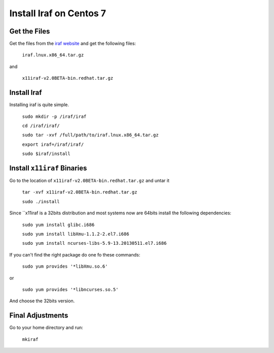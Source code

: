 Install Iraf on Centos 7
########################

Get the Files
*************

Get the files from the `iraf website <http://iraf.noao.edu/>`_ and get the
following files:

    ``iraf.lnux.x86_64.tar.gz``

and

    ``x11iraf-v2.0BETA-bin.redhat.tar.gz``

Install Iraf
************

Installing iraf is quite simple.

    ``sudo mkdir -p /iraf/iraf``

    ``cd /iraf/iraf/``

    ``sudo tar -xvf /full/path/to/iraf.lnux.x86_64.tar.gz``

    ``export iraf=/iraf/iraf/``

    ``sudo $iraf/install``

Install ``x11iraf`` Binaries
****************************

Go to the location of  ``x11iraf-v2.0BETA-bin.redhat.tar.gz`` and untar it

    ``tar -xvf x11iraf-v2.0BETA-bin.redhat.tar.gz``

    ``sudo ./install``

Since ``x11iraf is a 32bits distribution and most systems now are 64bits install
the following dependencies:

    ``sudo yum install glibc.i686``

    ``sudo yum install libXmu-1.1.2-2.el7.i686``


    ``sudo yum install ncurses-libs-5.9-13.20130511.el7.i686``

If you can't find the right package do one fo these commands:

    ``sudo yum provides '*libXmu.so.6'``

or

    ``sudo yum provides '*libncurses.so.5'``

And choose the 32bits version.

Final Adjustments
*****************

Go to your home directory and run:

    ``mkiraf``